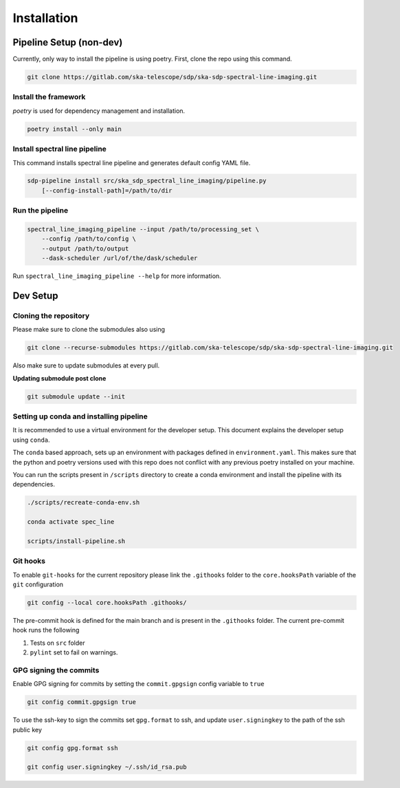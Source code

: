 ************
Installation
************

========================
Pipeline Setup (non-dev)
========================

Currently, only way to install the pipeline is using poetry. First, clone the repo using this command.

.. code-block:: bash

    git clone https://gitlab.com/ska-telescope/sdp/ska-sdp-spectral-line-imaging.git

Install the framework
----------------------

`poetry` is used for dependency management and installation.

.. code-block:: bash

    poetry install --only main


Install spectral line pipeline
-------------------------------

This command installs spectral line pipeline and generates default config YAML file.

.. code-block:: bash

    sdp-pipeline install src/ska_sdp_spectral_line_imaging/pipeline.py
        [--config-install-path]=/path/to/dir


Run the pipeline
----------------

.. code-block:: bash

    spectral_line_imaging_pipeline --input /path/to/processing_set \
        --config /path/to/config \
        --output /path/to/output 
        --dask-scheduler /url/of/the/dask/scheduler

Run ``spectral_line_imaging_pipeline --help`` for more information.

=========
Dev Setup
=========

Cloning the repository
----------------------

Please make sure to clone the submodules also using

.. code-block:: bash

    git clone --recurse-submodules https://gitlab.com/ska-telescope/sdp/ska-sdp-spectral-line-imaging.git

Also make sure to update submodules at every pull.

**Updating submodule post clone**

.. code-block:: bash

    git submodule update --init


Setting up conda and installing pipeline
----------------------------------------

It is recommended to use a virtual environment for the developer setup. This document explains the developer setup using ``conda``.

The ``conda`` based approach, sets up an environment with packages defined in ``environment.yaml``. This makes sure that the python and poetry versions used with this repo does not conflict with any previous poetry installed on your machine.

You can run the scripts present in ``/scripts`` directory to create a conda environment and install the pipeline with its dependencies.

.. code-block:: bash

    ./scripts/recreate-conda-env.sh

    conda activate spec_line

    scripts/install-pipeline.sh


Git hooks
-----------

To enable ``git-hooks`` for the current repository please link the ``.githooks`` folder to the ``core.hooksPath`` variable of the ``git`` configuration

.. code-block:: bash

    git config --local core.hooksPath .githooks/

The pre-commit hook is defined for the main branch and is present in the ``.githooks`` folder.
The current pre-commit hook runs the following

1. Tests on ``src`` folder
2. ``pylint`` set to fail on warnings.

GPG signing the commits
--------------------------

Enable GPG signing for commits by setting the ``commit.gpgsign`` config variable to ``true``

.. code-block:: bash

    git config commit.gpgsign true

To use the ssh-key to sign the commits set ``gpg.format`` to ssh, and update ``user.signingkey`` to the path of the ssh public key 

.. code-block:: bash

    git config gpg.format ssh

    git config user.signingkey ~/.ssh/id_rsa.pub
